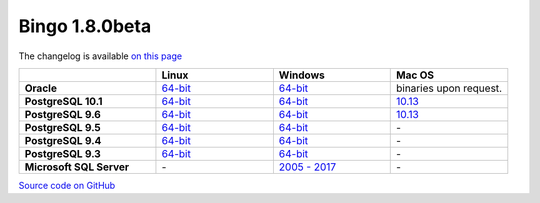 Bingo 1.8.0beta
---------------

The changelog is available `on this page <../bingo/changelog.html>`__

.. list-table:: 
   :header-rows: 1
   :stub-columns: 1
   :widths: 28 24 24 24

   * - 
     - |image0| Linux
     - |image1| Windows
     - |image2| Mac OS
   * - Oracle
     - `64-bit <https://lifescience.opensource.epam.com/downloads/bingo-1_8_0beta/bingo-oracle-1.8.0beta.r1-linux64.zip>`__
     - `64-bit <https://lifescience.opensource.epam.com/downloads/bingo-1_8_0beta/bingo-oracle-1.8.0beta.r1-win64.zip>`__
     - binaries upon request.
   * - PostgreSQL 10.1
     - `64-bit <https://lifescience.opensource.epam.com/downloads/bingo-1_8_0beta/bingo-postgres10.1-1.8.0beta.r1-linux64.zip>`__
     - `64-bit <https://lifescience.opensource.epam.com/downloads/bingo-1_8_0beta/bingo-postgres10.1-1.8.0beta.r1-win64.zip>`__
     - `10.13 <https://lifescience.opensource.epam.com/downloads/bingo-1_8_0beta/bingo-postgres10.1-1.8.0beta.r4-mac10.13.zip>`__  
   * - PostgreSQL 9.6
     - `64-bit <https://lifescience.opensource.epam.com/downloads/bingo-1_8_0beta/bingo-postgres9.6-1.8.0beta.r1-linux64.zip>`__
     - `64-bit <https://lifescience.opensource.epam.com/downloads/bingo-1_8_0beta/bingo-postgres9.6-1.8.0beta.r1-win64.zip>`__
     - `10.13 <https://lifescience.opensource.epam.com/downloads/bingo-1_8_0beta/bingo-postgres9.6-1.8.0beta.r4-mac10.13.zip>`__
   * - PostgreSQL 9.5
     - `64-bit <https://lifescience.opensource.epam.com/downloads/bingo-1_8_0beta/bingo-postgres9.5-1.8.0beta.r1-linux64.zip>`__
     - `64-bit <https://lifescience.opensource.epam.com/downloads/bingo-1_8_0beta/bingo-postgres9.5-1.8.0beta.r1-win64.zip>`__
     - \-   
   * - PostgreSQL 9.4
     - `64-bit <https://lifescience.opensource.epam.com/downloads/bingo-1_8_0beta/bingo-postgres9.4-1.8.0beta.r1-linux64.zip>`__
     - `64-bit <https://lifescience.opensource.epam.com/downloads/bingo-1_8_0beta/bingo-postgres9.4-1.8.0beta.r1-win64.zip>`__
     - \-     
   * - PostgreSQL 9.3
     - `64-bit <https://lifescience.opensource.epam.com/downloads/bingo-1_8_0beta/bingo-postgres9.3-1.8.0beta.r1-linux64.zip>`__
     - `64-bit <https://lifescience.opensource.epam.com/downloads/bingo-1_8_0beta/bingo-postgres9.3-1.8.0beta.r1-win64.zip>`__
     - \-     
   * - Microsoft SQL Server
     - \-
     - `2005 \- 2017 <https://lifescience.opensource.epam.com/downloads/bingo-1_8_0beta/bingo-sqlserver-1.8.0beta.r1.zip>`__
     - \-

`Source code on GitHub <http://github.com/epam/indigo>`__


.. |image0| image:: ../../assets/Linux.png
.. |image1| image:: ../../assets/Windows.png
.. |image2| image:: ../../assets/AppleSZ.png
